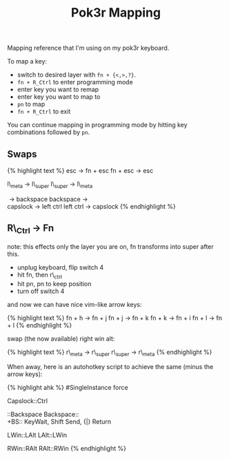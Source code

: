 #+title: Pok3r Mapping

Mapping reference that I'm using on my pok3r keyboard.

To map a key:

- switch to desired layer with =fn + {<,>,?}=.
- =fn + R_Ctrl= to enter programming mode
- enter key you want to remap
- enter key you want to map to
- =pn= to map
- =fn + R_Ctrl= to exit

You can continue mapping in programming mode by hitting key combinations
followed by =pn=.

** Swaps
   :PROPERTIES:
   :CUSTOM_ID: swaps
   :END:

{% highlight text %} esc -> fn + esc fn + esc -> esc

l\_meta -> l\_super l\_super -> l\_meta

 -> backspace backspace ->\\

capslock -> left ctrl left ctrl -> capslock {% endhighlight %}

** R\_Ctrl -> Fn
   :PROPERTIES:
   :CUSTOM_ID: r_ctrl---fn
   :END:

note: this effects only the layer you are on, fn transforms into super
after this.

- unplug keyboard, flip switch 4
- hit fn, then r\_ctrl
- hit pn, pn to keep position
- turn off switch 4

and now we can have nice vim-like arrow keys:

{% highlight text %} fn + h -> fn + j fn + j -> fn + k fn + k -> fn + i
fn + l -> fn + l {% endhighlight %}

swap (the now available) right win alt:

{% highlight text %} r\_meta -> r\_super r\_super -> r\_meta {%
endhighlight %}

When away, here is an autohotkey script to achieve the same (minus the
arrow keys):

{% highlight ahk %} #SingleInstance force

Capslock::Ctrl

::Backspace Backspace::\\

+BS:: KeyWait, Shift Send, {|} Return

LWin::LAlt LAlt::LWin

RWin::RAlt RAlt::RWin {% endhighlight %}
